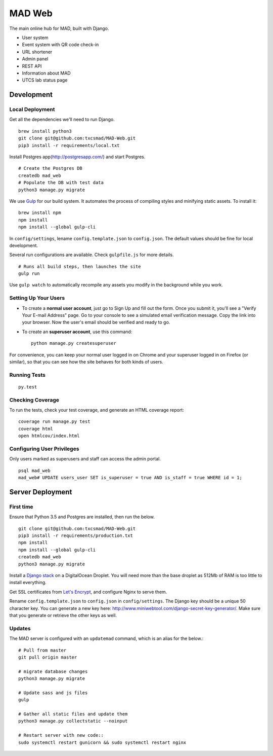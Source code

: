 MAD Web
=======

.. image:: https://img.shields.io/badge/license-MIT-blue.svg
    :target: https://raw.githubusercontent.com/txcsmad/MAD-Web/master/LICENSE
    :alt: MIT Licensed

The main online hub for MAD, built with Django.

* User system
* Event system with QR code check-in
* URL shortener
* Admin panel
* REST API
* Information about MAD
* UTCS lab status page

Development
-----

Local Deployment
^^^^^^^^^^^^^^^^

Get all the dependencies we'll need to run Django.
::
    brew install python3
    git clone git@github.com:txcsmad/MAD-Web.git
    pip3 install -r requirements/local.txt

Install Postgres app(http://postgresapp.com/) and start Postgres.
::
    # Create the Postgres DB
    createdb mad_web
    # Populate the DB with test data
    python3 manage.py migrate

We use Gulp_ for our build system. It automates the process of compiling styles and minifying static assets. To install it\:
::
    brew install npm
    npm install
    npm install --global gulp-cli

.. _Gulp: http://gulpjs.com

In ``config/settings``, lename ``config.template.json`` to ``config.json``. The default values should be fine for local development.

Several run configurations are available. Check ``gulpfile.js`` for more details.
::
    # Runs all build steps, then launches the site
    gulp run

Use ``gulp watch`` to automatically recompile any assets you modify in the background while you work.

Setting Up Your Users
^^^^^^^^^^^^^^^^^^^^^

* To create a **normal user account**, just go to Sign Up and fill out the form. Once you submit it, you'll see a "Verify Your E-mail Address" page. Go to your console to see a simulated email verification message. Copy the link into your browser. Now the user's email should be verified and ready to go.

* To create an **superuser account**, use this command::

    python manage.py createsuperuser

For convenience, you can keep your normal user logged in on Chrome and your superuser logged in on Firefox (or similar), so that you can see how the site behaves for both kinds of users.

Running Tests
^^^^^^^^^^^^^

::

  py.test

Checking Coverage
^^^^^^^^^^^^^^^^^

To run the tests, check your test coverage, and generate an HTML coverage report::

    coverage run manage.py test
    coverage html
    open htmlcov/index.html


Configuring User Privileges
^^^^^^^^^^^^^^^^^^^^^^^^^^^^^
Only users marked as superusers and staff can access the admin portal.
::
    psql mad_web
    mad_web# UPDATE users_user SET is_superuser = true AND is_staff = true WHERE id = 1;

Server Deployment
----------

First time
^^^^^^^^^^
Ensure that Python 3.5 and Postgres are installed, then run the below. ::

    git clone git@github.com:txcsmad/MAD-Web.git
    pip3 install -r requirements/production.txt
    npm install
    npm install --global gulp-cli
    createdb mad_web
    python3 manage.py migrate

Install a `Django stack`_ on a DigitalOcean Droplet. You will need more than the base droplet as 512Mb of RAM is too little to install everything.

.. _Django stack: https://www.digitalocean.com/community/tutorials/how-to-set-up-django-with-postgres-nginx-and-gunicorn-on-ubuntu-16-04

Get SSL certificates from `Let's Encrypt`_, and configure Nginx to serve them.

.. _Let's Encrypt: https://letsencrypt.org/

Rename ``config.template.json`` to ``config.json`` in ``config/settings``. The Django key should be a unique 50 character key. You can generate a new key here: http://www.miniwebtool.com/django-secret-key-generator/. Make sure that you generate or retrieve the other keys as well.

Updates
^^^^^^^
The MAD server is configured with an ``updatemad`` command, which is an alias for the below.::

    # Pull from master
    git pull origin master

    # migrate database changes
    python3 manage.py migrate

    # Update sass and js files
    gulp

    # Gather all static files and update them
    python3 manage.py collectstatic --noinput

    # Restart server with new code::
    sudo systemctl restart gunicorn && sudo systemctl restart nginx
